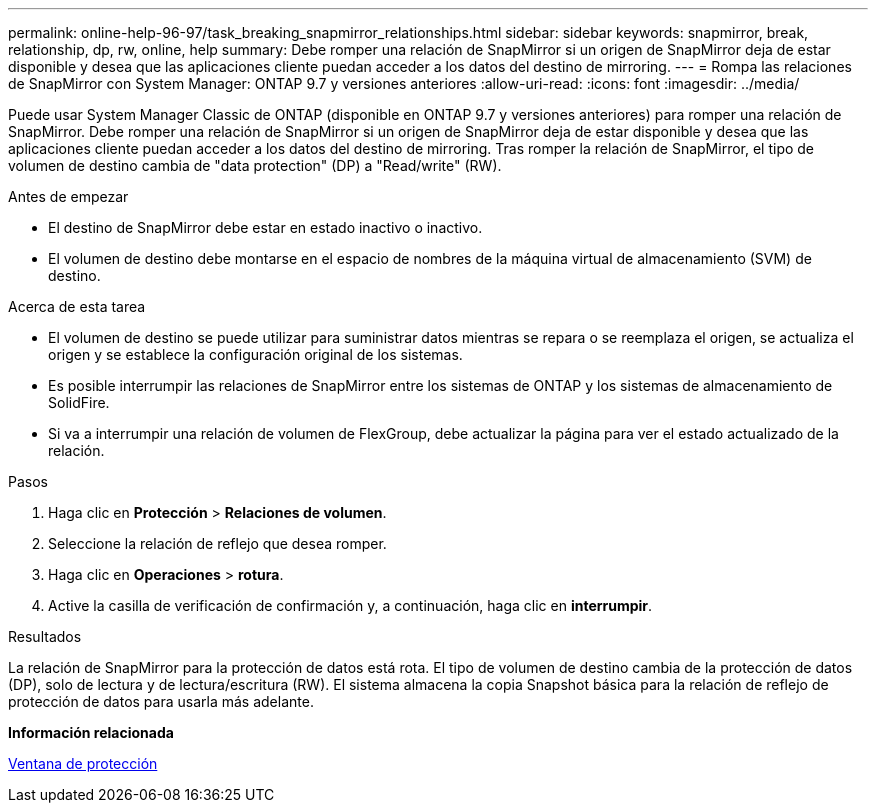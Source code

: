 ---
permalink: online-help-96-97/task_breaking_snapmirror_relationships.html 
sidebar: sidebar 
keywords: snapmirror, break, relationship, dp, rw, online, help 
summary: Debe romper una relación de SnapMirror si un origen de SnapMirror deja de estar disponible y desea que las aplicaciones cliente puedan acceder a los datos del destino de mirroring. 
---
= Rompa las relaciones de SnapMirror con System Manager: ONTAP 9.7 y versiones anteriores
:allow-uri-read: 
:icons: font
:imagesdir: ../media/


[role="lead"]
Puede usar System Manager Classic de ONTAP (disponible en ONTAP 9.7 y versiones anteriores) para romper una relación de SnapMirror. Debe romper una relación de SnapMirror si un origen de SnapMirror deja de estar disponible y desea que las aplicaciones cliente puedan acceder a los datos del destino de mirroring. Tras romper la relación de SnapMirror, el tipo de volumen de destino cambia de "data protection" (DP) a "Read/write" (RW).

.Antes de empezar
* El destino de SnapMirror debe estar en estado inactivo o inactivo.
* El volumen de destino debe montarse en el espacio de nombres de la máquina virtual de almacenamiento (SVM) de destino.


.Acerca de esta tarea
* El volumen de destino se puede utilizar para suministrar datos mientras se repara o se reemplaza el origen, se actualiza el origen y se establece la configuración original de los sistemas.
* Es posible interrumpir las relaciones de SnapMirror entre los sistemas de ONTAP y los sistemas de almacenamiento de SolidFire.
* Si va a interrumpir una relación de volumen de FlexGroup, debe actualizar la página para ver el estado actualizado de la relación.


.Pasos
. Haga clic en *Protección* > *Relaciones de volumen*.
. Seleccione la relación de reflejo que desea romper.
. Haga clic en *Operaciones* > *rotura*.
. Active la casilla de verificación de confirmación y, a continuación, haga clic en *interrumpir*.


.Resultados
La relación de SnapMirror para la protección de datos está rota. El tipo de volumen de destino cambia de la protección de datos (DP), solo de lectura y de lectura/escritura (RW). El sistema almacena la copia Snapshot básica para la relación de reflejo de protección de datos para usarla más adelante.

*Información relacionada*

xref:reference_protection_window.adoc[Ventana de protección]
